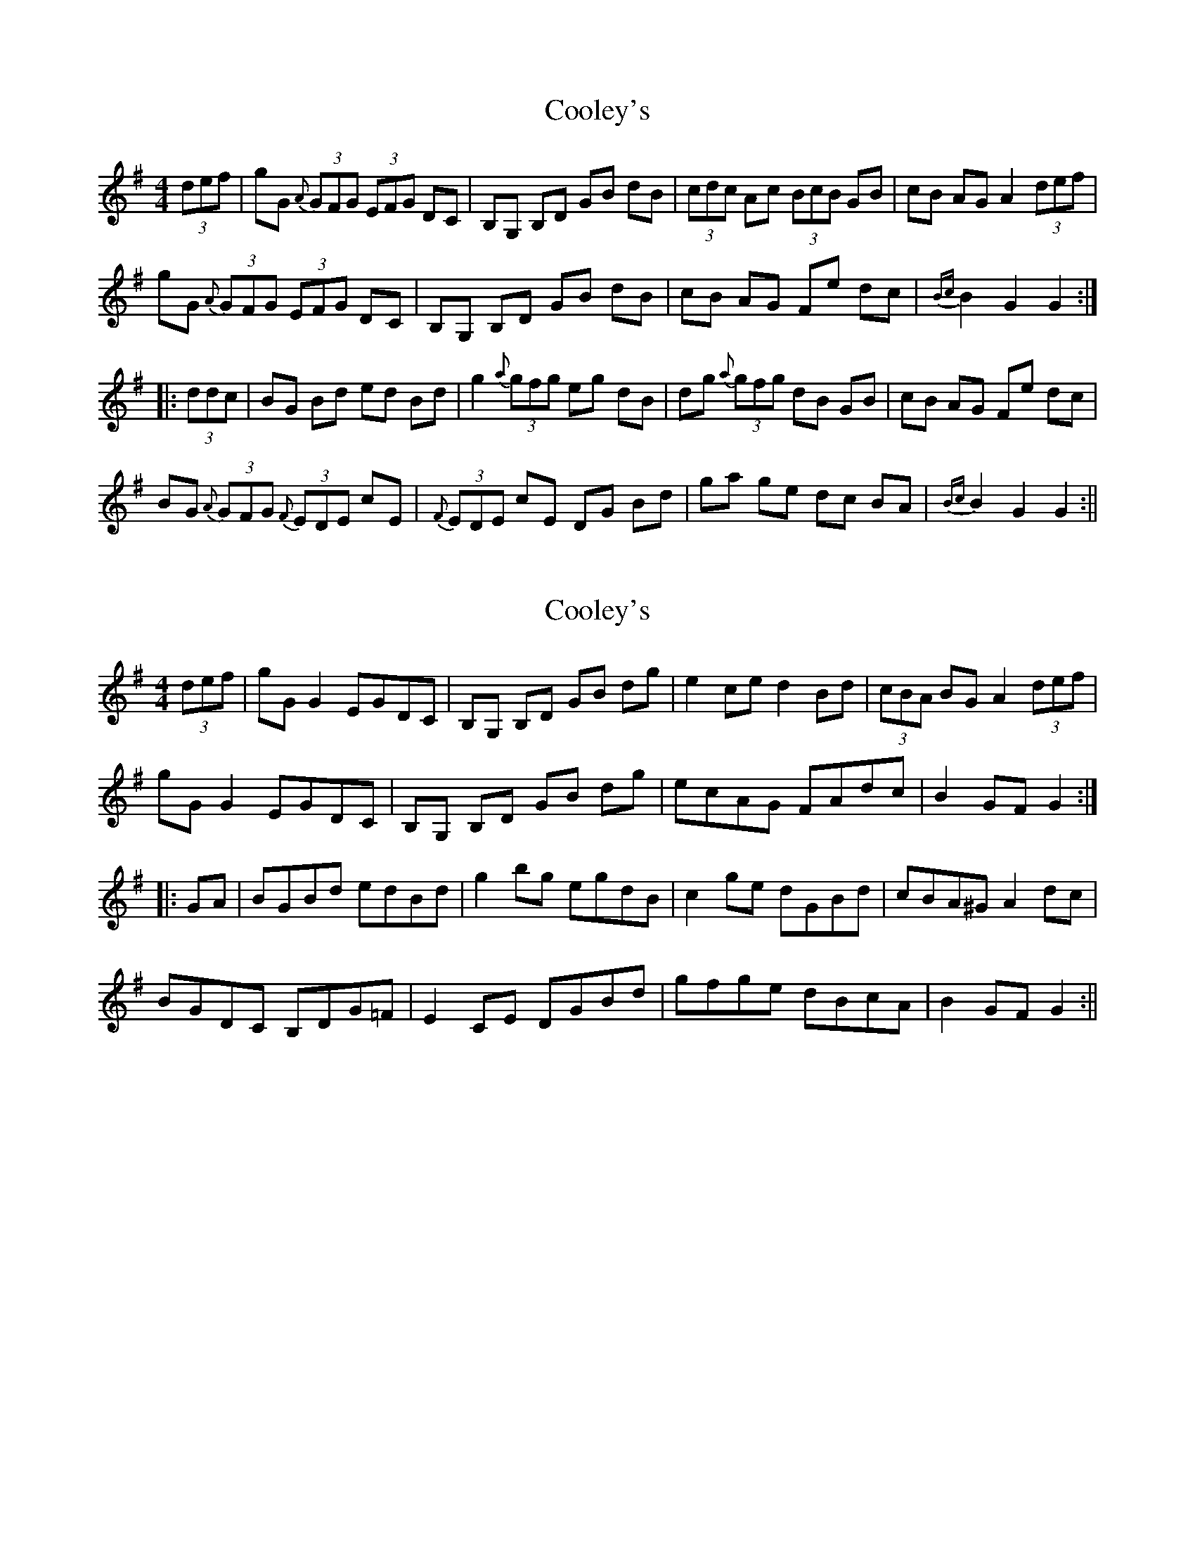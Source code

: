 X: 1
T: Cooley's
Z: fidicen
S: https://thesession.org/tunes/1052#setting1052
R: hornpipe
M: 4/4
L: 1/8
K: Gmaj
(3def|gG {A}(3GFG (3EFG DC|B,G, B,D GB dB|(3cdc Ac (3BcB GB|cB AG A2 (3def|
gG {A}(3GFG (3EFG DC|B,G, B,D GB dB|cB AG Fe dc|{Bc}B2 G2 G2:|
|:(3ddc|BG Bd ed Bd|g2 {a}(3gfg eg dB|dg {a}(3gfg dB GB|cB AG Fe dc|
BG {A}(3GFG {F}(3EDE cE|{F}(3EDE cE DG Bd|ga ge dc BA|{Bc}B2 G2 G2:||
X: 2
T: Cooley's
Z: Phantom Button
S: https://thesession.org/tunes/1052#setting14279
R: hornpipe
M: 4/4
L: 1/8
K: Gmaj
(3def|gG G2 EGDC|B,G, B,D GB dg|e2 ce d2 Bd|(3cBA BGA2 (3def|gG G2 EGDC|B,G, B,D GB dg|ecAG FAdc|B2 GF G2:||:GA|BGBd edBd|g2 bg egdB|c2 ge dGBd|cBA^G A2 dc|BGDC B,DG=F|E2CE DGBd|gfge dBcA|B2 GFG2:||
X: 3
T: Cooley's
Z: Kevin Rietmann
S: https://thesession.org/tunes/1052#setting22759
R: hornpipe
M: 4/4
L: 1/8
K: Gmaj
ef|gG ~G2 (3EFG DC|(3B,A,G, B,D GB dg|(3ege ce d2 Bd|(3cBA (3BAG Ad^cd|
BG ~G2 (3EFG CG|~E2 CE DGBd|~g3e (3dcB cA|B2 GF G2:|
|:dc|BGFG edBd|gabg egdB|c2 ge dBGB|(3cBA (3BAG Ad^cd|
BG ~G2 (3EFG CG|~E2 CE DGBd|~g3e (3dcB cA|B2 GF G2:||
X: 4
T: Cooley's
Z: Sam Kavanagh
S: https://thesession.org/tunes/1052#setting23926
R: hornpipe
M: 4/4
L: 1/8
K: Dmaj
(3def|gG {A}(3GFG (3EFG DC|B,G, B,D GB dB|(3cdc Ac (3BcB GB|cB AG A2 (3def|
gG {A}(3GFG (3EFG DC|B,G, B,D GB dB|cB AG Fe dc|{Bc}B2 G2 G2:|
|:(3ddc|BG Bd ed Bd|g2 {a}(3gfg eg dB|dg {a}(3gfg dB GB|cB AG Fe dc|
F#D{E}(3DCD {C}(3BAB cB|{C}(3BAB cB AD F#d|gage dc F#E|{F#c}F#2 D2:||
X: 5
T: Cooley's
Z: Dalta na bPíob
S: https://thesession.org/tunes/1052#setting24914
R: hornpipe
M: 4/4
L: 1/8
K: Gmaj
(3def|gG G2 EGDG|BGDG GB dg|e2 ce d2 Bd|(3cBA BGA2 (3def|
gG G2 EGDG|BGDG GB dg|ecAG FAdc|BGAFG2:|
|:GA|B3d ed (3Bcd|g2 bg (3efg dB|c2 ge dGBd|cBAG A2 dc|
BGDc BDGF|E2cE D2Bd|g3e dBcA|BGAFG2:||
